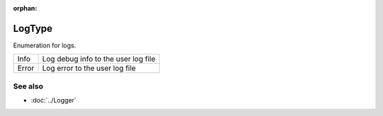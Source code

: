 :orphan:

LogType
=======

.. function:: enum class Koala::Utility::LogType;

Enumeration for logs.

.. csv-table::
	
	"Info", "Log debug info to the user log file"
	"Error", "Log error to the user log file"

See also
--------

- :doc:`../Logger`
